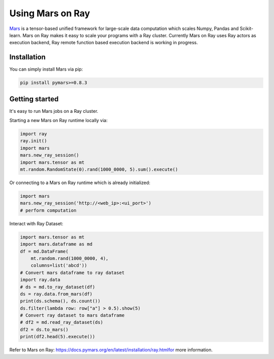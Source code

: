 .. _mars-on-ray:

Using Mars on Ray
=================

.. _`issue on GitHub`: https://github.com/mars-project/mars/issues


`Mars`_ is a tensor-based unified framework for large-scale data computation which scales Numpy, Pandas and Scikit-learn.
Mars on Ray makes it easy to scale your programs with a Ray cluster. Currently Mars on Ray uses Ray actors as execution
backend, Ray remote function based execution backend is working in progress.

.. image:: https://user-images.githubusercontent.com/12445254/159614968-26f67871-2569-4539-a0be-771c72ad2d1b.png
   :width: 650px
   :align: center


.. _`Mars`: https://docs.pymars.org


Installation
-------------
You can simply install Mars via pip:

.. code-block:: bash

    pip install pymars>=0.8.3


Getting started
----------------

It's easy to run Mars jobs on a Ray cluster.


Starting a new Mars on Ray runtime locally via:


.. code-block:: python

    import ray
    ray.init()
    import mars
    mars.new_ray_session()
    import mars.tensor as mt
    mt.random.RandomState(0).rand(1000_0000, 5).sum().execute()


Or connecting to a Mars on Ray runtime which is already initialized:


.. code-block:: python

    import mars
    mars.new_ray_session('http://<web_ip>:<ui_port>')
    # perform computation


Interact with Ray Dataset:


.. code-block:: python

    import mars.tensor as mt
    import mars.dataframe as md
    df = md.DataFrame(
        mt.random.rand(1000_0000, 4),
        columns=list('abcd'))
    # Convert mars dataframe to ray dataset
    import ray.data
    # ds = md.to_ray_dataset(df)
    ds = ray.data.from_mars(df)
    print(ds.schema(), ds.count())
    ds.filter(lambda row: row["a"] > 0.5).show(5)
    # Convert ray dataset to mars dataframe
    # df2 = md.read_ray_dataset(ds)
    df2 = ds.to_mars()
    print(df2.head(5).execute())

Refer to _`Mars on Ray`: https://docs.pymars.org/en/latest/installation/ray.htmlfor more information.
